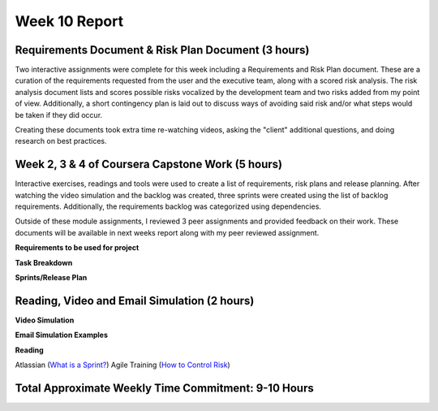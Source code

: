 Week 10 Report
==============

Requirements Document & Risk Plan Document (3 hours)
-----------------------------------------------------------
Two interactive assignments were complete for this week including a Requirements and Risk Plan
document. These are a curation of the requirements requested from the user and the executive team, along with
a scored risk analysis. The risk analysis document lists and scores possible risks vocalized by the development
team and two risks added from my point of view. Additionally, a short contingency plan is laid out to discuss ways
of avoiding said risk and/or what steps would be taken if they did occur.

Creating these documents took extra time re-watching videos, asking the "client" additional questions,
and doing research on best practices.

.. image:: userstory.png
   :width: 50%

.. image:: riskplan.png
   :width: 50%


Week 2, 3 & 4 of Coursera Capstone Work (5 hours)
-----------------------------------------------
Interactive exercises, readings and tools were used to create a list of requirements, risk plans and release planning.
After watching the video simulation and the backlog was created, three sprints were created using the list of backlog requirements.
Additionally, the requirements backlog was categorized using dependencies.

Outside of these module assignments, I reviewed 3 peer assignments and provided feedback on their work. These documents
will be available in next weeks report along with my peer reviewed assignment.

**Requirements to be used for project**

.. image:: require1.png
   :width: 50%

.. image:: require2.png
   :width: 50%

.. image:: require3.png
   :width: 50%

**Task Breakdown**

.. image:: taskbreakdown.png
   :width: 50%

**Sprints/Release Plan**

.. image:: releaseplan.png
   :width: 50%

Reading, Video and Email Simulation (2 hours)
---------------------------------------------
**Video Simulation**

.. image:: prioritization.png
   :width: 50%

.. image:: taskbreakdownvid.png
   :width: 50%

.. image:: standup.png
   :width: 50%


**Email Simulation Examples**

.. image:: removingandroid.png
   :width: 50%

.. image:: riskassess.png
   :width: 50%

**Reading**

Atlassian (`What is a Sprint? <https://www.atlassian.com/agile/scrum/sprints>`_)
Agile Training (`How to Control Risk <https://www.simplilearn.com/how-to-control-risk-in-agile-project-management-article>`_)

Total Approximate Weekly Time Commitment: 9-10 Hours
----------------------------------------------------
